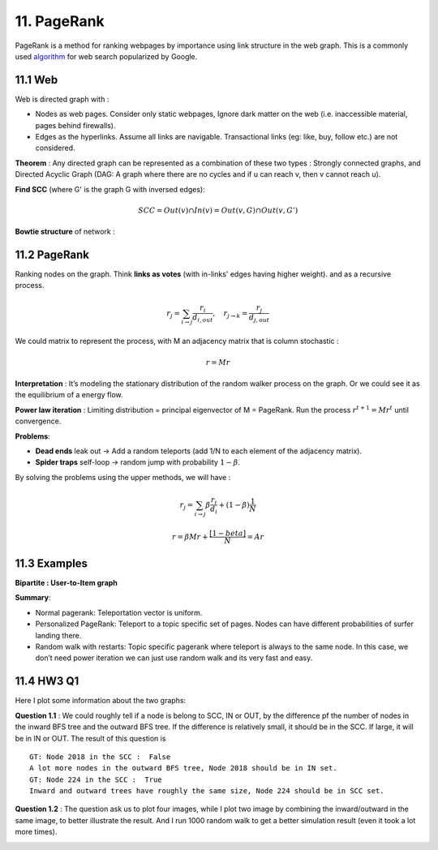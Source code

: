11. PageRank
=======================
PageRank is a method for ranking webpages by importance using link structure in the web graph.
This is a commonly used `algorithm <http://ilpubs.stanford.edu:8090/422/>`_ for web search popularized by Google.

11.1 Web
---------------

Web is directed graph with :

* Nodes as web pages. Consider only static webpages, Ignore dark matter on the web (i.e. inaccessible material, pages behind firewalls).
* Edges as the hyperlinks. Assume all links are navigable. Transactional links (eg: like, buy, follow etc.) are not considered.

**Theorem** : Any directed graph can be represented as a combination of these two types : Strongly connected graphs, and
Directed Acyclic Graph (DAG: A graph where there are no cycles and if u can reach v, then v cannot reach u).

**Find SCC** (where G' is the graph G with inversed edges):

.. math::
  SCC = Out(v) \cap In(v) = Out(v,G) \cap Out(v, G')

**Bowtie structure** of network :

.. image:: images/BowTie_2.png
   :align: center
   :width: 60%

11.2 PageRank
-----------------------

Ranking nodes on the graph. Think **links as votes** (with in-links' edges having higher weight). and as a recursive process.

.. math::
  r_{j} = \sum_{i\to j}\frac{r_{i}}{d_{i,out}}, \quad r_{j\to k} = \frac{r_{j}}{d_{j,out}}

We could matrix to represent the process, with M an adjacency matrix that is column stochastic :

.. math::
  r = Mr

**Interpretation** : It’s modeling the stationary distribution of the random walker process on the graph.
Or we could see it as the equilibrium of a energy flow.

**Power law iteration** : Limiting distribution = principal eigenvector of M = PageRank.
Run the process :math:`r^{t+1} = Mr^{t}` until convergence.


**Problems**:

* **Dead ends** leak out -> Add a random teleports (add 1/N to each element of the adjacency matrix).
* **Spider traps** self-loop -> random jump with probability :math:`1-\beta`.

By solving the problems using the upper methods, we will have :

.. math::
  r_{j} = \sum_{i\to j}\beta \frac{r_{i}}{d_{i}} + (1-\beta)\frac{1}{N}

.. math::
  r = \beta Mr + \frac{[1-beta]}{N} = Ar

11.3 Examples
----------------------

**Bipartite : User-to-Item graph**

.. image:: images/QPPR.png
   :align: center

**Summary**:

* Normal pagerank: Teleportation vector is uniform.
* Personalized PageRank: Teleport to a topic specific set of pages. Nodes can have different probabilities of surfer landing there.
* Random walk with restarts: Topic specific pagerank where teleport is always to the same node. In this case, we don’t need power iteration we can just use random walk and its very fast and easy.

11.4 HW3 Q1
-----------------

Here I plot some information about the two graphs:

.. image:: images/email_degree.png
   :align: center

.. image:: images/epinions_degree.png
   :align: center

.. image:: images/scc_dist.png
   :align: center

**Question 1.1** : We could roughly tell if a node is belong to SCC, IN or OUT, by the difference pf the number of nodes in the
inward BFS tree and the outward BFS tree. If the difference is relatively small, it should be in the SCC. If large, it will be in IN or OUT.
The result of this question is ::

  GT: Node 2018 in the SCC :  False
  A lot more nodes in the outward BFS tree, Node 2018 should be in IN set.
  GT: Node 224 in the SCC :  True
  Inward and outward trees have roughly the same size, Node 224 should be in SCC set.

**Question 1.2** : The question ask us to plot four images, while I plot two image by combining the inward/outward in the same image, to better illustrate the result.
And I run 1000 random walk to get a better simulation result (even it took a lot more times).

.. image:: images/bowtie_q1.png
   :align: center
